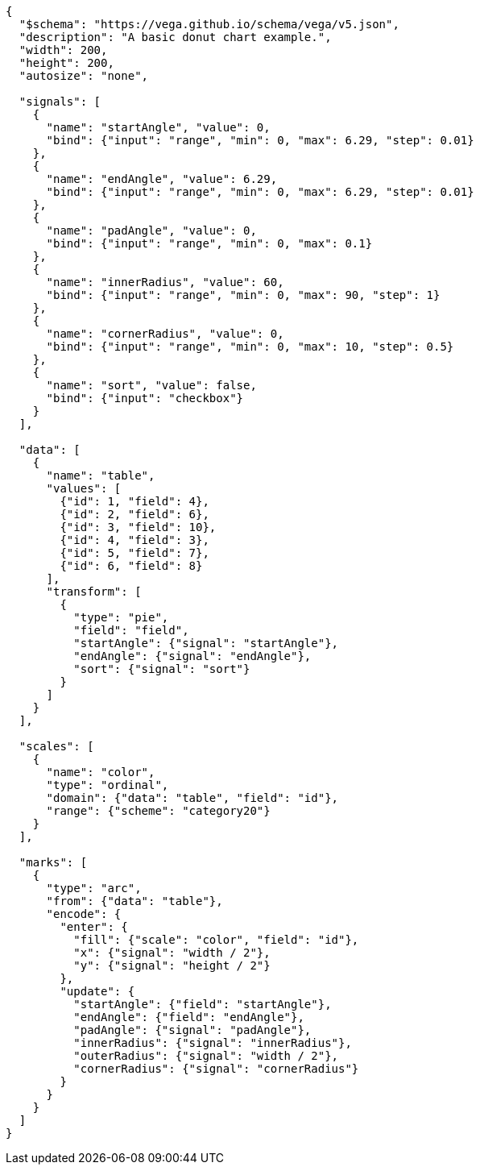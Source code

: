 [vega]
....
{
  "$schema": "https://vega.github.io/schema/vega/v5.json",
  "description": "A basic donut chart example.",
  "width": 200,
  "height": 200,
  "autosize": "none",

  "signals": [
    {
      "name": "startAngle", "value": 0,
      "bind": {"input": "range", "min": 0, "max": 6.29, "step": 0.01}
    },
    {
      "name": "endAngle", "value": 6.29,
      "bind": {"input": "range", "min": 0, "max": 6.29, "step": 0.01}
    },
    {
      "name": "padAngle", "value": 0,
      "bind": {"input": "range", "min": 0, "max": 0.1}
    },
    {
      "name": "innerRadius", "value": 60,
      "bind": {"input": "range", "min": 0, "max": 90, "step": 1}
    },
    {
      "name": "cornerRadius", "value": 0,
      "bind": {"input": "range", "min": 0, "max": 10, "step": 0.5}
    },
    {
      "name": "sort", "value": false,
      "bind": {"input": "checkbox"}
    }
  ],

  "data": [
    {
      "name": "table",
      "values": [
        {"id": 1, "field": 4},
        {"id": 2, "field": 6},
        {"id": 3, "field": 10},
        {"id": 4, "field": 3},
        {"id": 5, "field": 7},
        {"id": 6, "field": 8}
      ],
      "transform": [
        {
          "type": "pie",
          "field": "field",
          "startAngle": {"signal": "startAngle"},
          "endAngle": {"signal": "endAngle"},
          "sort": {"signal": "sort"}
        }
      ]
    }
  ],

  "scales": [
    {
      "name": "color",
      "type": "ordinal",
      "domain": {"data": "table", "field": "id"},
      "range": {"scheme": "category20"}
    }
  ],

  "marks": [
    {
      "type": "arc",
      "from": {"data": "table"},
      "encode": {
        "enter": {
          "fill": {"scale": "color", "field": "id"},
          "x": {"signal": "width / 2"},
          "y": {"signal": "height / 2"}
        },
        "update": {
          "startAngle": {"field": "startAngle"},
          "endAngle": {"field": "endAngle"},
          "padAngle": {"signal": "padAngle"},
          "innerRadius": {"signal": "innerRadius"},
          "outerRadius": {"signal": "width / 2"},
          "cornerRadius": {"signal": "cornerRadius"}
        }
      }
    }
  ]
}
....

